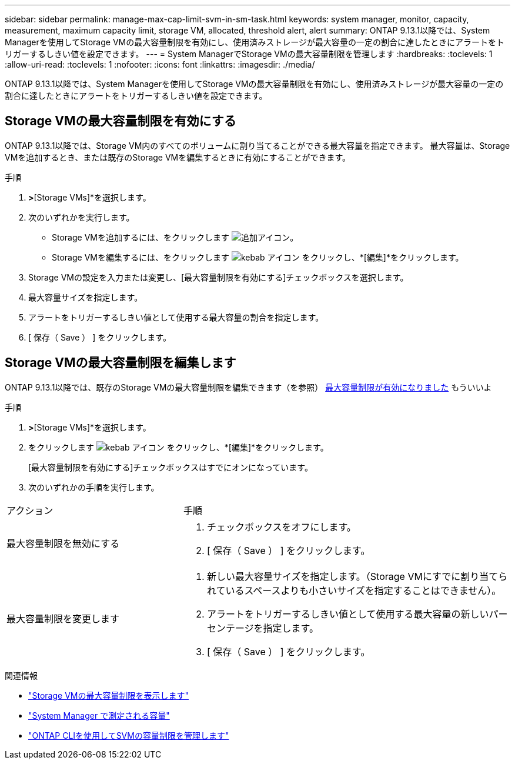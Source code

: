 ---
sidebar: sidebar 
permalink: manage-max-cap-limit-svm-in-sm-task.html 
keywords: system manager, monitor, capacity, measurement, maximum capacity limit, storage VM, allocated, threshold alert, alert 
summary: ONTAP 9.13.1以降では、System Managerを使用してStorage VMの最大容量制限を有効にし、使用済みストレージが最大容量の一定の割合に達したときにアラートをトリガーするしきい値を設定できます。 
---
= System ManagerでStorage VMの最大容量制限を管理します
:hardbreaks:
:toclevels: 1
:allow-uri-read: 
:toclevels: 1
:nofooter: 
:icons: font
:linkattrs: 
:imagesdir: ./media/


[role="lead"]
ONTAP 9.13.1以降では、System Managerを使用してStorage VMの最大容量制限を有効にし、使用済みストレージが最大容量の一定の割合に達したときにアラートをトリガーするしきい値を設定できます。



== Storage VMの最大容量制限を有効にする

ONTAP 9.13.1以降では、Storage VM内のすべてのボリュームに割り当てることができる最大容量を指定できます。  最大容量は、Storage VMを追加するとき、または既存のStorage VMを編集するときに有効にすることができます。

.手順
. [ストレージ]*>*[Storage VMs]*を選択します。
. 次のいずれかを実行します。
+
--
** Storage VMを追加するには、をクリックします image:icon_add_blue_bg.gif["追加アイコン"]。
** Storage VMを編集するには、をクリックします image:icon_kabob.gif["kebab アイコン"] をクリックし、*[編集]*をクリックします。


--
. Storage VMの設定を入力または変更し、[最大容量制限を有効にする]チェックボックスを選択します。
. 最大容量サイズを指定します。
. アラートをトリガーするしきい値として使用する最大容量の割合を指定します。
. [ 保存（ Save ） ] をクリックします。




== Storage VMの最大容量制限を編集します

ONTAP 9.13.1以降では、既存のStorage VMの最大容量制限を編集できます（を参照） <<enable-max-cap,最大容量制限が有効になりました>> もういいよ

.手順
. [ストレージ]*>*[Storage VMs]*を選択します。
. をクリックします image:icon_kabob.gif["kebab アイコン"] をクリックし、*[編集]*をクリックします。
+
[最大容量制限を有効にする]チェックボックスはすでにオンになっています。

. 次のいずれかの手順を実行します。


[cols="35,65"]
|===


| アクション | 手順 


 a| 
最大容量制限を無効にする
 a| 
. チェックボックスをオフにします。
. [ 保存（ Save ） ] をクリックします。




 a| 
最大容量制限を変更します
 a| 
. 新しい最大容量サイズを指定します。（Storage VMにすでに割り当てられているスペースよりも小さいサイズを指定することはできません）。
. アラートをトリガーするしきい値として使用する最大容量の新しいパーセンテージを指定します。
. [ 保存（ Save ） ] をクリックします。


|===
.関連情報
* link:./task_admin_monitor_capacity_in_sm.html#view-max-cap-limit-svm["Storage VMの最大容量制限を表示します"]
* link:./concepts/capacity-measurements-in-sm-concept.html["System Manager で測定される容量"]
* link:./volumes/manage-svm-capacity.html["ONTAP CLIを使用してSVMの容量制限を管理します"]

